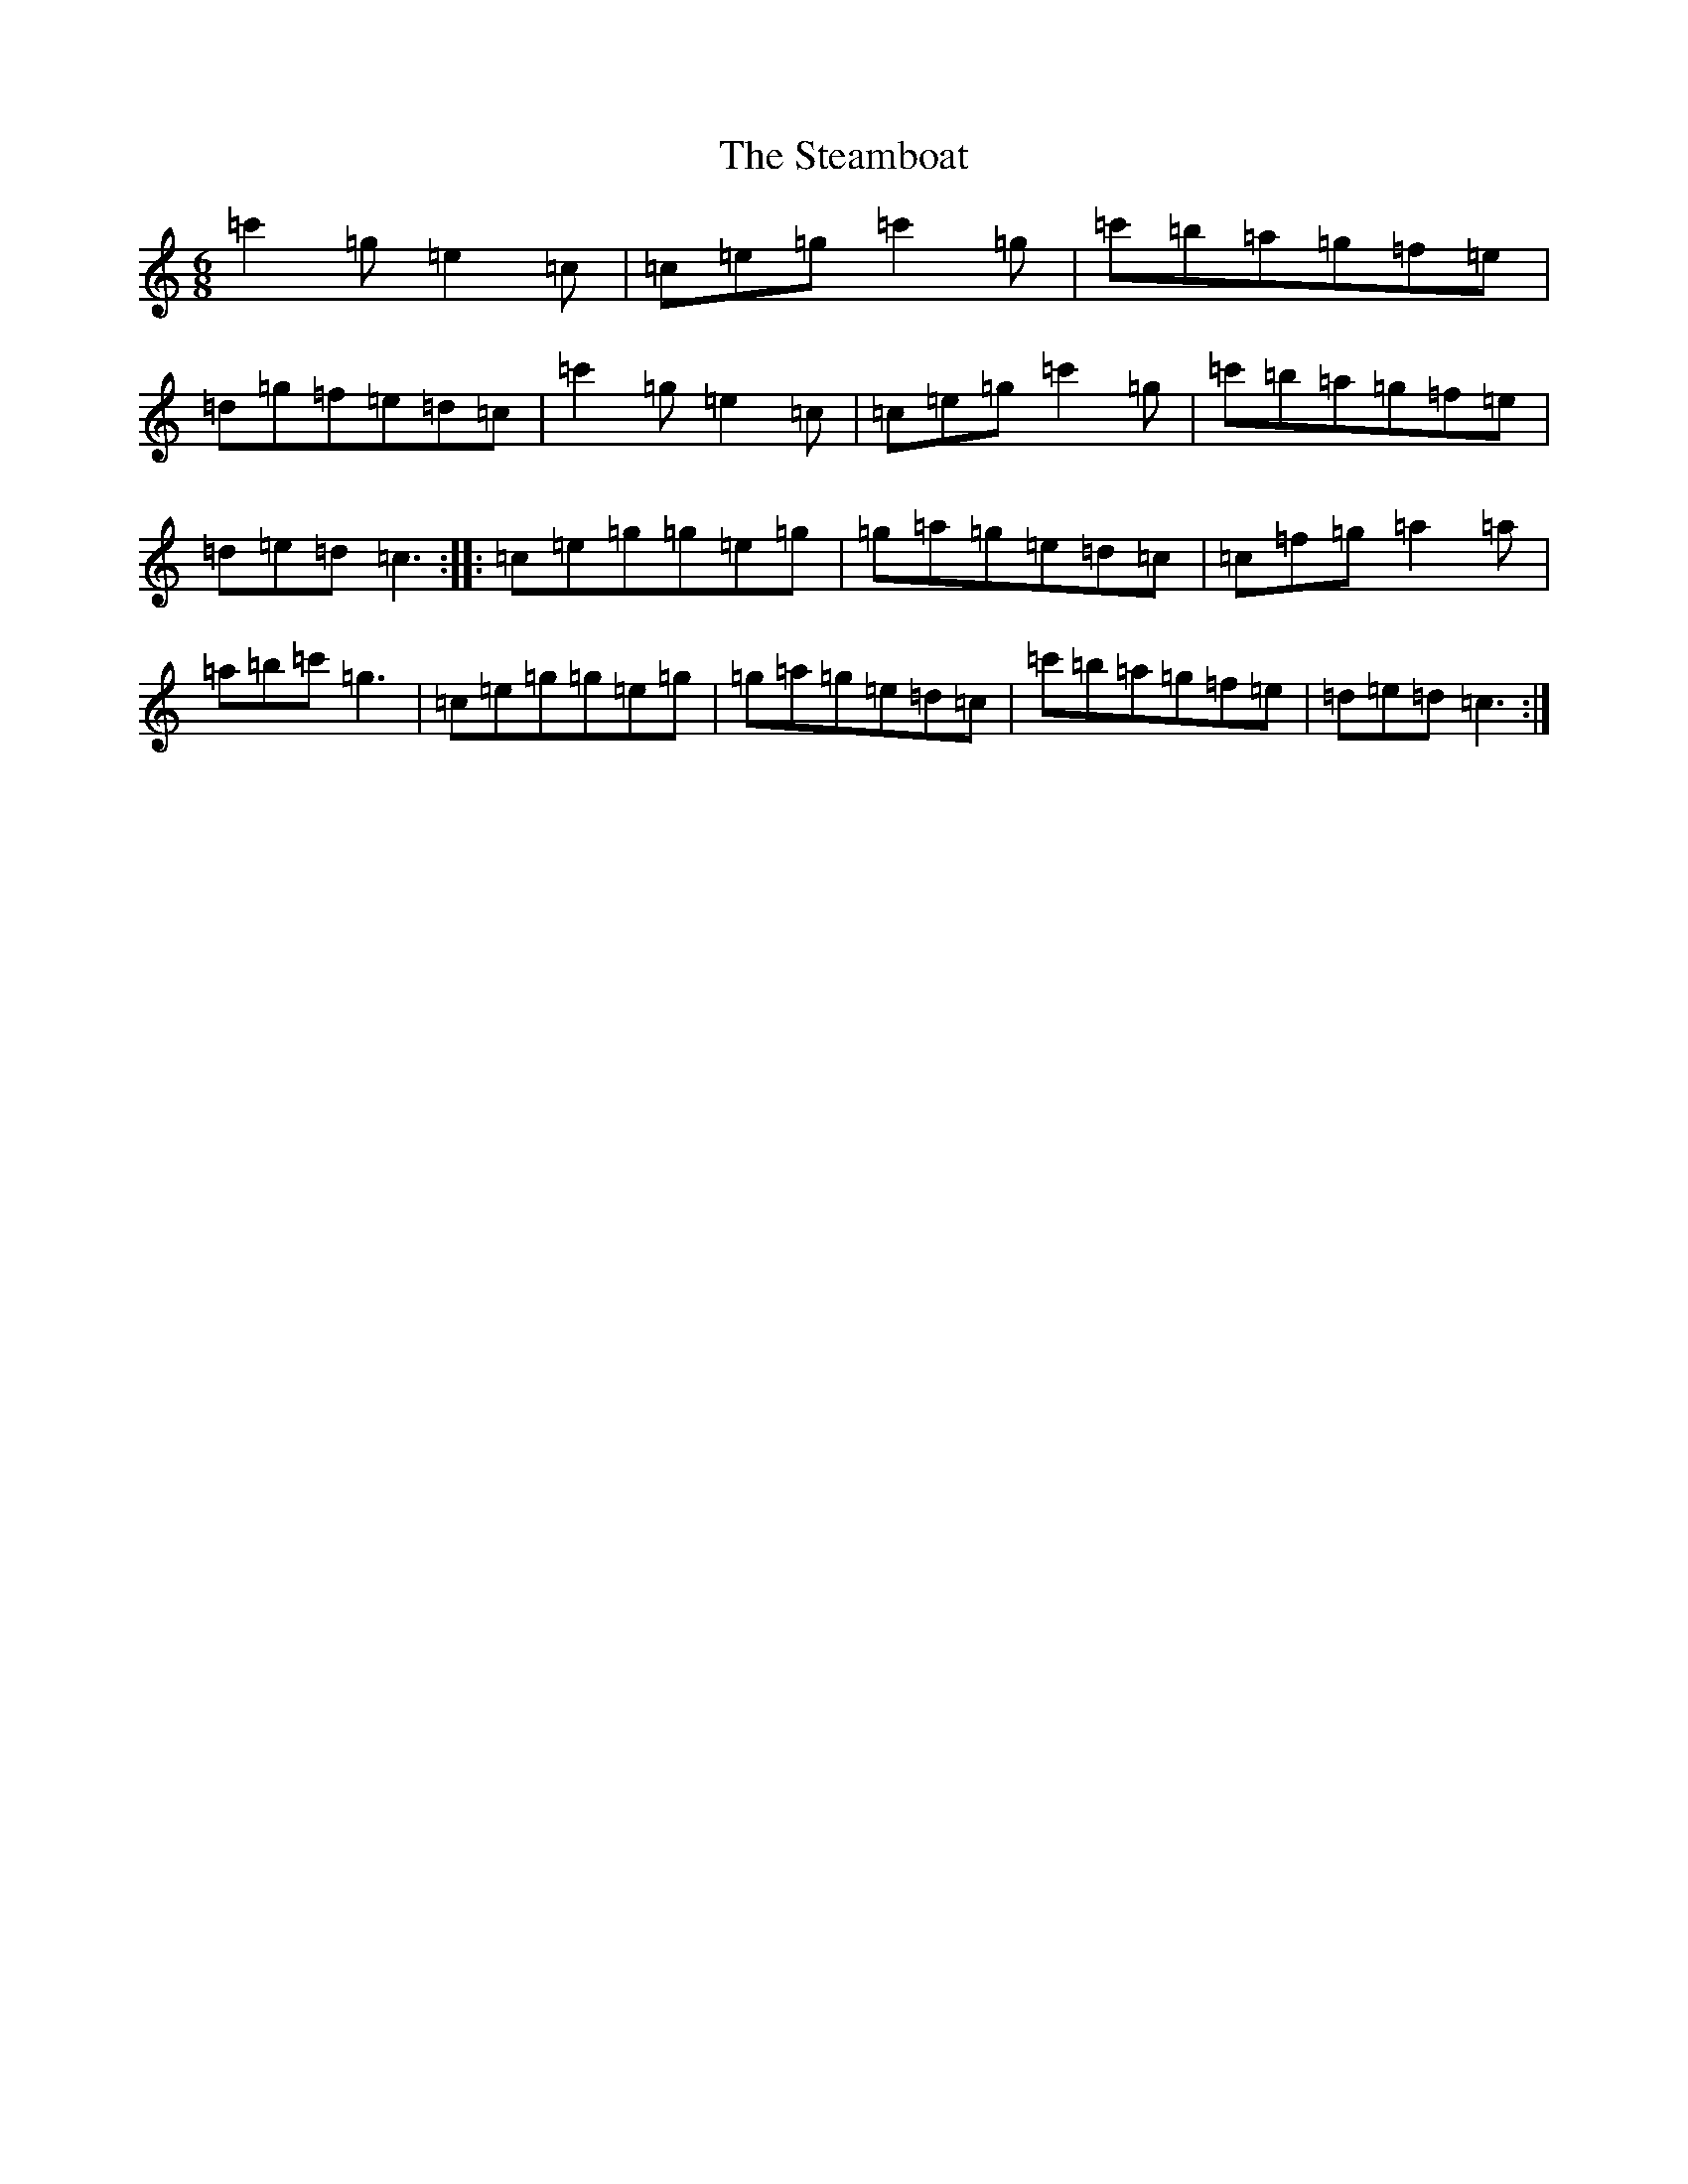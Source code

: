 X: 20207
T: Steamboat, The
S: https://thesession.org/tunes/1106#setting1106
Z: A Major
R: jig
M: 6/8
L: 1/8
K: C Major
=c'2=g=e2=c|=c=e=g=c'2=g|=c'=b=a=g=f=e|=d=g=f=e=d=c|=c'2=g=e2=c|=c=e=g=c'2=g|=c'=b=a=g=f=e|=d=e=d=c3:||:=c=e=g=g=e=g|=g=a=g=e=d=c|=c=f=g=a2=a|=a=b=c'=g3|=c=e=g=g=e=g|=g=a=g=e=d=c|=c'=b=a=g=f=e|=d=e=d=c3:|